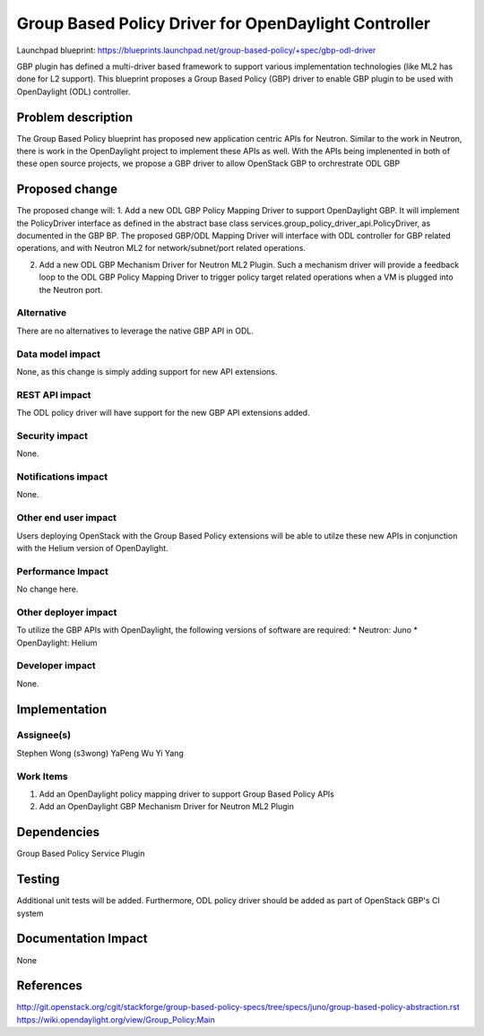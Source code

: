 ..
 This work is licensed under a Creative Commons Attribution 3.0 Unported
 License.

 http://creativecommons.org/licenses/by/3.0/legalcode

=====================================================
Group Based Policy Driver for OpenDaylight Controller
=====================================================

Launchpad blueprint:
https://blueprints.launchpad.net/group-based-policy/+spec/gbp-odl-driver

GBP plugin has defined a multi-driver based framework to support
various implementation technologies (like ML2 has done for L2 support).
This blueprint proposes a Group Based Policy (GBP) driver to enable GBP
plugin to be used with OpenDaylight (ODL) controller.

Problem description
===================
The Group Based Policy blueprint has proposed new application centric APIs for
Neutron. Similar to the work in Neutron, there is work in the OpenDaylight
project to implement these APIs as well. With the APIs being implenented in
both of these open source projects, we propose a GBP driver to allow OpenStack GBP to orchrestrate ODL GBP

Proposed change
===============
The proposed change will:
1. Add a new ODL GBP Policy Mapping Driver to support OpenDaylight GBP. It will implement the PolicyDriver interface as defined in the abstract base class services.group_policy_driver_api.PolicyDriver, as documented in the GBP BP. The proposed GBP/ODL Mapping Driver will interface with ODL controller for GBP related operations, and with Neutron ML2 for network/subnet/port related operations.

2. Add a new ODL GBP Mechanism Driver for Neutron ML2 Plugin. Such a mechanism driver will provide a feedback loop to the ODL GBP Policy Mapping Driver to trigger policy target related operations when a VM is plugged into the Neutron port.

Alternative
------------
There are no alternatives to leverage the native GBP API in ODL.

Data model impact
-----------------
None, as this change is simply adding support for new API extensions.

REST API impact
---------------
The ODL policy driver will have support for the new GBP API extensions
added.

Security impact
---------------
None.

Notifications impact
--------------------
None.

Other end user impact
---------------------
Users deploying OpenStack with the Group Based Policy extensions will be able to
utilze these new APIs in conjunction with the Helium version of OpenDaylight.

Performance Impact
------------------
No change here.

Other deployer impact
---------------------
To utilize the GBP APIs with OpenDaylight, the following versions of software
are required:
* Neutron: Juno
* OpenDaylight: Helium

Developer impact
----------------
None.

Implementation
==============

Assignee(s)
-----------
Stephen Wong (s3wong)
YaPeng Wu
Yi Yang

Work Items
----------
1. Add an OpenDaylight policy mapping driver to support Group Based Policy APIs
2. Add an OpenDaylight GBP Mechanism Driver for Neutron ML2 Plugin

Dependencies
============
Group Based Policy Service Plugin

Testing
=======
Additional unit tests will be added. Furthermore, ODL policy driver should be added as part of OpenStack GBP's CI system

Documentation Impact
====================
None

References
==========
http://git.openstack.org/cgit/stackforge/group-based-policy-specs/tree/specs/juno/group-based-policy-abstraction.rst
https://wiki.opendaylight.org/view/Group_Policy:Main
